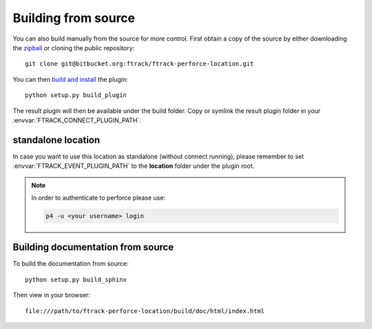 ..
    :copyright: Copyright (c) 2015 ftrack

.. _installing:

Building from source
====================

You can also build manually from the source for more control. First obtain a
copy of the source by either downloading the
`zipball <https://bitbucket.org/ftrack/ftrack-perforce-location/get/master.zip>`_ or
cloning the public repository::

    git clone git@bitbucket.org:ftrack/ftrack-perforce-location.git

You can then `build and install <https://help.ftrack.com/en/articles/3504354-ftrack-connect-plugins-discovery-installation-and-update>`_ the plugin::

    python setup.py build_plugin

The result plugin will then be available under the build folder.
Copy or symlink the result plugin folder in your :envvar:`FTRACK_CONNECT_PLUGIN_PATH`.


standalone location
-------------------

In case you want to use this location as standalone (without connect running), please remember to set
:envvar:`FTRACK_EVENT_PLUGIN_PATH` to the **location** folder under the plugin root.

.. note::

    In order to authenticate to perforce please use:

    .. code::

        p4 -u <your username> login




Building documentation from source
----------------------------------

To build the documentation from source::

    python setup.py build_sphinx

Then view in your browser::

    file:///path/to/ftrack-perforce-location/build/doc/html/index.html
